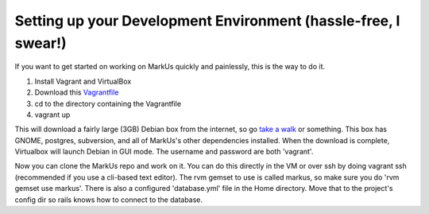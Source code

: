 ================================================================================
Setting up your Development Environment (hassle-free, I swear!)
================================================================================

If you want to get started on working on MarkUs quickly and painlessly, this is
the way to do it.

1. Install Vagrant and VirtualBox
2. Download this `Vagrantfile <https://gist.githubusercontent.com/oneohtrix/4c5e1bb34158c02f818b/raw/Vagrantfile>`_
3. cd to the directory containing the Vagrantfile
4. vagrant up

This will download a fairly large (3GB) Debian box from the internet, so go
`take a walk <http://news.stanford.edu/news/2014/april/walking-vs-sitting-042414.html>`_
or something. This box has GNOME, postgres, subversion, and all of MarkUs's other
dependencies installed. When the download is complete, Virtualbox will launch
Debian in GUI mode. The username and password are both 'vagrant'.

Now you can clone the MarkUs repo and work on it. You can do this directly in the VM or
over ssh by doing vagrant ssh (recommended if you use a cli-based text editor).
The rvm gemset to use is called markus, so make sure you do 'rvm gemset use markus'.
There is also a configured 'database.yml' file in the Home directory. Move that
to the project's config dir so rails knows how to connect to the database.
